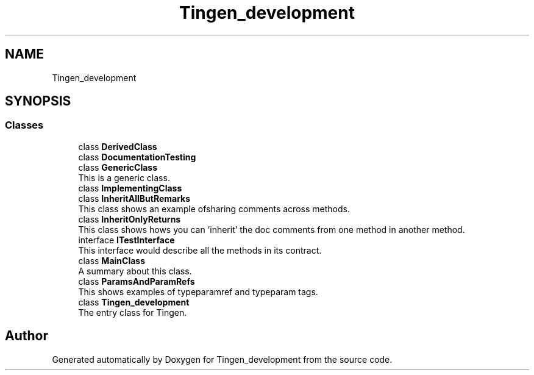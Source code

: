 .TH "Tingen_development" 3 "Tingen_development" \" -*- nroff -*-
.ad l
.nh
.SH NAME
Tingen_development
.SH SYNOPSIS
.br
.PP
.SS "Classes"

.in +1c
.ti -1c
.RI "class \fBDerivedClass\fP"
.br
.ti -1c
.RI "class \fBDocumentationTesting\fP"
.br
.ti -1c
.RI "class \fBGenericClass\fP"
.br
.RI "This is a generic class\&. "
.ti -1c
.RI "class \fBImplementingClass\fP"
.br
.ti -1c
.RI "class \fBInheritAllButRemarks\fP"
.br
.RI "This class shows an example ofsharing comments across methods\&. "
.ti -1c
.RI "class \fBInheritOnlyReturns\fP"
.br
.RI "This class shows hows you can 'inherit' the doc comments from one method in another method\&. "
.ti -1c
.RI "interface \fBITestInterface\fP"
.br
.RI "This interface would describe all the methods in its contract\&. "
.ti -1c
.RI "class \fBMainClass\fP"
.br
.RI "A summary about this class\&. "
.ti -1c
.RI "class \fBParamsAndParamRefs\fP"
.br
.RI "This shows examples of typeparamref and typeparam tags\&. "
.ti -1c
.RI "class \fBTingen_development\fP"
.br
.RI "The entry class for Tingen\&. "
.in -1c
.SH "Author"
.PP 
Generated automatically by Doxygen for Tingen_development from the source code\&.
